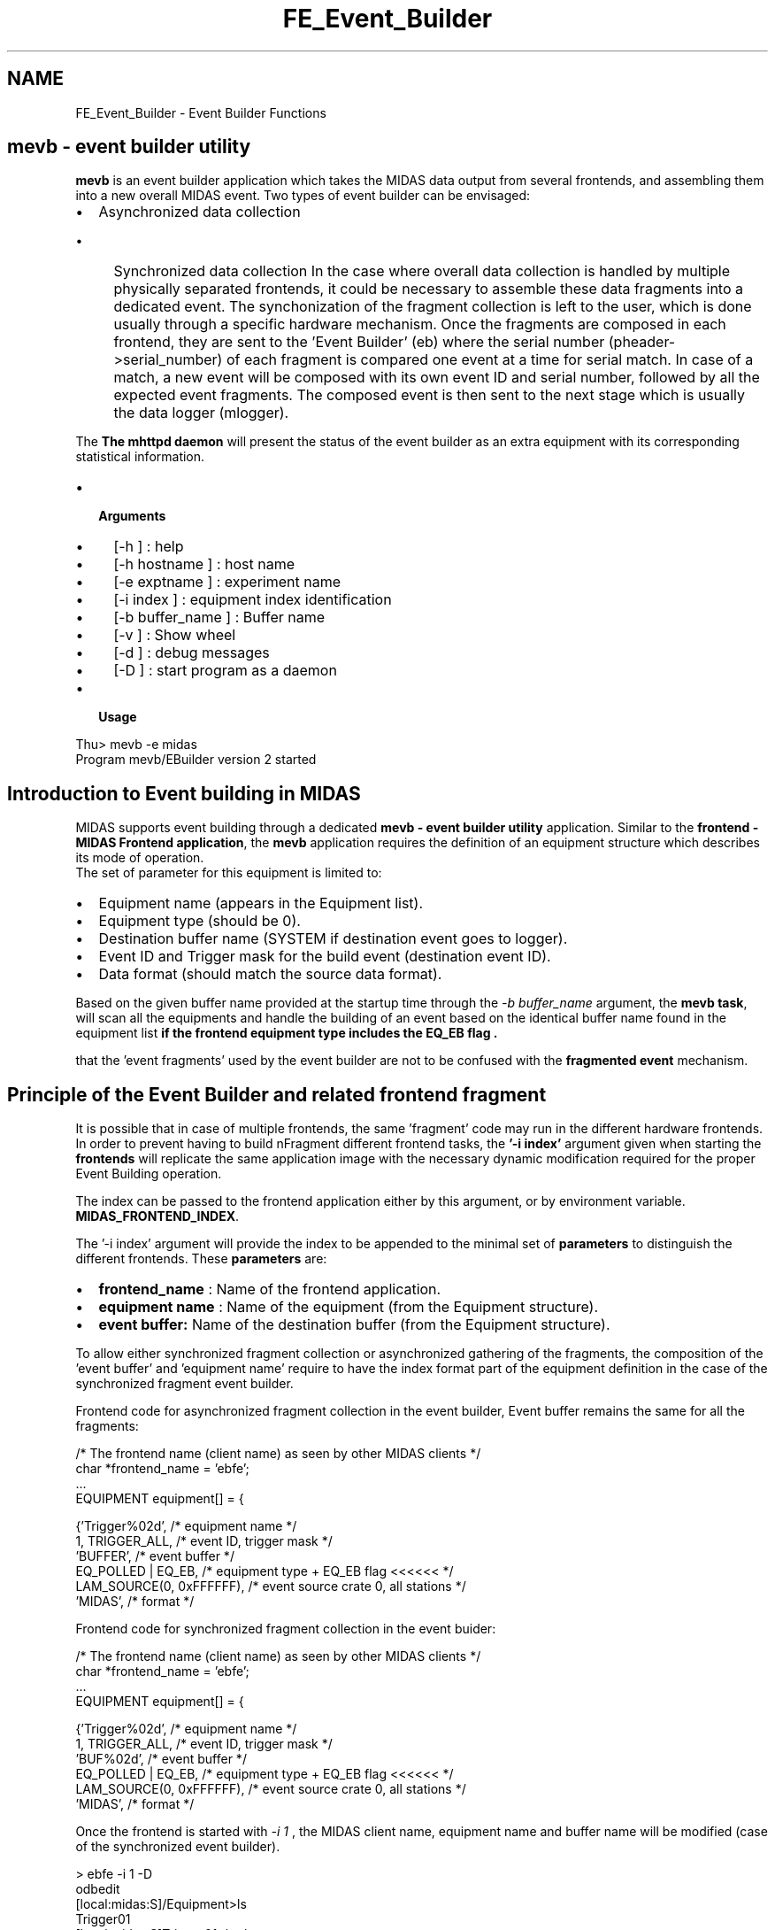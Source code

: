 .TH "FE_Event_Builder" 3 "31 May 2012" "Version 2.3.0-0" "Midas" \" -*- nroff -*-
.ad l
.nh
.SH NAME
FE_Event_Builder \- Event Builder Functions 

.br
 
.PP

.br
  
.PP
.PP
 
.SH "mevb - event builder utility"
.PP
\fBmevb\fP is an event builder application which takes the MIDAS data output from several frontends, and assembling them into a new overall MIDAS event. Two types of event builder can be envisaged:
.IP "\(bu" 2
Asynchronized data collection
.IP "  \(bu" 4
Synchronized data collection In the case where overall data collection is handled by multiple physically separated frontends, it could be necessary to assemble these data fragments into a dedicated event. The synchonization of the fragment collection is left to the user, which is done usually through a specific hardware mechanism. Once the fragments are composed in each frontend, they are sent to the 'Event Builder' (eb) where the serial number (pheader->serial_number) of each fragment is compared one event at a time for serial match. In case of a match, a new event will be composed with its own event ID and serial number, followed by all the expected event fragments. The composed event is then sent to the next stage which is usually the data logger (mlogger).
.PP

.PP
.PP
The \fBThe mhttpd daemon\fP will present the status of the event builder as an extra equipment with its corresponding statistical information.
.PP
.IP "\(bu" 2
\fB Arguments \fP
.IP "  \(bu" 4
[-h ] : help
.IP "  \(bu" 4
[-h hostname ] : host name
.IP "  \(bu" 4
[-e exptname ] : experiment name
.IP "  \(bu" 4
[-i index ] : equipment index identification
.IP "  \(bu" 4
[-b buffer_name ] : Buffer name
.IP "  \(bu" 4
[-v ] : Show wheel
.IP "  \(bu" 4
[-d ] : debug messages
.IP "  \(bu" 4
[-D ] : start program as a daemon
.PP

.IP "\(bu" 2
\fB Usage \fP 
.PP
.nf
  Thu> mevb -e midas
  Program mevb/EBuilder version 2 started

.fi
.PP

.PP
.PP

.br
.PP

.br
 
.SH "Introduction to Event building in MIDAS"
.PP
MIDAS supports event building through a dedicated \fBmevb - event builder utility\fP application. Similar to the \fBfrontend - MIDAS Frontend application\fP, the \fBmevb\fP application requires the definition of an equipment structure which describes its mode of operation. 
.br
The set of parameter for this equipment is limited to:
.IP "\(bu" 2
Equipment name (appears in the Equipment list).
.IP "\(bu" 2
Equipment type (should be 0).
.IP "\(bu" 2
Destination buffer name (SYSTEM if destination event goes to logger).
.IP "\(bu" 2
Event ID and Trigger mask for the build event (destination event ID).
.IP "\(bu" 2
Data format (should match the source data format).
.PP
.PP
Based on the given buffer name provided at the startup time through the \fI -b buffer_name \fP argument, the \fBmevb task\fP, will scan all the equipments and handle the building of an event based on the identical buffer name found in the equipment list \fB if the frontend equipment type includes the \fBEQ_EB\fP flag \fP.
.PP
that the 'event fragments' used by the event builder are not to be confused with the \fBfragmented event\fP mechanism.
.PP
 
.SH "Principle of the Event Builder and related frontend fragment"
.PP
It is possible that in case of multiple frontends, the same 'fragment' code may run in the different hardware frontends. In order to prevent having to build nFragment different frontend tasks, the \fB '-i index' \fP argument given when starting the \fBfrontends\fP will replicate the same application image with the necessary dynamic modification required for the proper Event Building operation.
.PP
The index can be passed to the frontend application either by this argument, or by environment variable. \fBMIDAS_FRONTEND_INDEX\fP.
.PP
The '-i index' argument will provide the index to be appended to the minimal set of \fBparameters\fP to distinguish the different frontends. These \fBparameters\fP are:
.IP "\(bu" 2
\fBfrontend_name\fP : Name of the frontend application.
.IP "\(bu" 2
\fBequipment\fP \fBname\fP : Name of the equipment (from the Equipment structure).
.IP "\(bu" 2
\fBevent\fP \fBbuffer:\fP Name of the destination buffer (from the Equipment structure).
.PP
.PP
To allow either synchronized fragment collection or asynchronized gathering of the fragments, the composition of the 'event buffer' and 'equipment name' require to have the index format part of the equipment definition in the case of the synchronized fragment event builder. 
.PP
Frontend code for asynchronized fragment collection in the event builder, Event buffer remains the same for all the fragments: 
.PP
.nf
  /* The frontend name (client name) as seen by other MIDAS clients   */
  char *frontend_name = 'ebfe';
  ...
   EQUIPMENT equipment[] = {

      {'Trigger%02d',              /* equipment name */
       1, TRIGGER_ALL,         /* event ID, trigger mask */
       'BUFFER',                  /* event buffer */
       EQ_POLLED | EQ_EB,       /* equipment type + EQ_EB flag <<<<<< */
       LAM_SOURCE(0, 0xFFFFFF), /* event source crate 0, all stations */
       'MIDAS',                 /* format */

.fi
.PP
 
.PP
Frontend code for synchronized fragment collection in the event buider: 
.PP
.nf
  /* The frontend name (client name) as seen by other MIDAS clients   */
  char *frontend_name = 'ebfe';
  ...
   EQUIPMENT equipment[] = {

      {'Trigger%02d',              /* equipment name */
       1, TRIGGER_ALL,         /* event ID, trigger mask */
       'BUF%02d',                  /* event buffer */
       EQ_POLLED | EQ_EB,       /* equipment type + EQ_EB flag <<<<<< */
       LAM_SOURCE(0, 0xFFFFFF), /* event source crate 0, all stations */
       'MIDAS',                 /* format */

.fi
.PP
.PP
Once the frontend is started with \fI -i 1 \fP, the MIDAS client name, equipment name and buffer name will be modified (case of the synchronized event builder).
.PP
.PP
.nf
> ebfe -i 1 -D
...
odbedit
[local:midas:S]/Equipment>ls
Trigger01
[local:midas:S]Trigger01>ls -lr
Key name                        Type    #Val  Size  Last Opn Mode Value
---------------------------------------------------------------------------
Trigger01                       DIR
    Common                      DIR
        Event ID                WORD    1     2     18h  0   RWD  1
        Trigger mask            WORD    1     2     18h  0   RWD  65535
        Buffer                  STRING  1     32    18h  0   RWD  BUF01
        Type                    INT     1     4     18h  0   RWD  66
        Source                  INT     1     4     18h  0   RWD  16777215
        Format                  STRING  1     8     18h  0   RWD  MIDAS
        Enabled                 BOOL    1     4     18h  0   RWD  y
        Read on                 INT     1     4     18h  0   RWD  257
        Period                  INT     1     4     18h  0   RWD  500
        Event limit             DOUBLE  1     8     18h  0   RWD  0
        Num subevents           DWORD   1     4     18h  0   RWD  0
        Log history             INT     1     4     18h  0   RWD  0
        Frontend host           STRING  1     32    18h  0   RWD  hostname
        Frontend name           STRING  1     32    18h  0   RWD  ebfe01
        Frontend file name      STRING  1     256   18h  0   RWD  .../eventbuilder/ebfe.c
...
.fi
.PP
.PP
Independently of the event ID, each fragment frontend will send its data to the composed event buffer (BUFxx). The event builder task will make up a list of all the equipment belonging to the same event buffer name (BUFxx). If multiple equipments exists in the same frontend, the equipment type (EQ_EB) and the event buffer name will distinguish them.
.PP
 The Event Builder flowchart below shows a general picture of the event process cycle of the task. The Event Builder runs in polling mode over all the source buffers collected at the begin of run procedure. Once a fragment has been received from all enabled source ('../Settings/Fragment Required y'), an internal event serial number check is performed prior passing all the fragment to the user code. Content of each fragment can be done within the user code for further consistency check.
.PP
 Event Builder Flowchart.  
.PP
.PP
.PP
 
.SH "The ODB Event Builder Tree"
.PP
\fBTodo\fP
.RS 4
Event Builder tree - there are two versions that need combining !!
.RE
.PP
The Event Builder tree is created by \fBmevb - event builder utility\fP and is placed in the Equipment list.
.PP
.PP
.nf
Key name                        Type    #Val  Size  Last Opn Mode Value
---------------------------------------------------------------------------
EBuilder                        DIR
    Settings                    DIR
        Event ID                WORD    1     2     65h  0   RWD  1
        Trigger mask            WORD    1     2     65h  0   RWD  1
        Buffer                  STRING  1     32    65h  0   RWD  SYSTEM
        Format                  STRING  1     32    65h  0   RWD  MIDAS
        Event mask              DWORD   1     4     65h  0   RWD  3
        hostname                STRING  1     64    3h   0   RWD  myhost
    Statistics                  DIR
        Events sent             DOUBLE  1     8     3h   0   RWD  653423
        Events per sec.         DOUBLE  1     8     3h   0   RWD  1779.17
        kBytes per sec.         DOUBLE  1     8     3h   0   RWD  0
    Channels                    DIR
        Frag1                   DIR
            Settings            DIR
                Event ID        WORD    1     2     65h  0   RWD  1
                Trigger mask    WORD    1     2     65h  0   RWD  65535
                Buffer          STRING  1     32    65h  0   RWD  BUF1
                Format          STRING  1     32    65h  0   RWD  MIDAS
                Event mask      DWORD   1     4     65h  0   RWD  1
            Statistics          DIR
                Events sent     DOUBLE  1     8     3h   0   RWD  653423
                Events per sec. DOUBLE  1     8     3h   0   RWD  1779.17
                kBytes per sec. DOUBLE  1     8     3h   0   RWD  0
        Frag2                   DIR
            Settings            DIR
                Event ID        WORD    1     2     65h  0   RWD  5
                Trigger mask    WORD    1     2     65h  0   RWD  65535
                Buffer          STRING  1     32    65h  0   RWD  BUF2
                Format          STRING  1     32    65h  0   RWD  MIDAS
                Event mask      DWORD   1     4     65h  0   RWD  2
            Statistics          DIR
                Events sent     DOUBLE  1     8     3h   0   RWD  653423
                Events per sec. DOUBLE  1     8     3h   0   RWD  1779.17
                kBytes per sec. DOUBLE  1     8     3h   0   RWD  0
.fi
.PP
.SH "Event builder ODB Tree (version 2)"
.PP
\fBTodo\fP
.RS 4
Is the tree /EB or /EBuilder as above ??
.RE
.PP
The Event builder tree will be created under the Equipment list and will appear as a standard equipment. The sub tree \fI/Common\fP will contains the specific setting of the equipment while the \fI/Variables\fP will remain empty. \fI/Settings\fP will have particular parameter for the Event Builder itself. The \fB User Field \fP is an ASCII string passed from the ODB to the \fBeb_begin_of_run()\fP which can be used for steering the event builder.
.PP
.PP
.nf
[local:midas:S]EB>ls -lr
Key name                        Type    #Val  Size  Last Opn Mode Value
---------------------------------------------------------------------------
EB                              DIR
    Common                      DIR
        Event ID                WORD    1     2     5m   0   RWD  1
        Trigger mask            WORD    1     2     5m   0   RWD  0
        Buffer                  STRING  1     32    5m   0   RWD  SYSTEM
        Type                    INT     1     4     5m   0   RWD  0
        Source                  INT     1     4     5m   0   RWD  0
        Format                  STRING  1     8     5m   0   RWD  MIDAS
        Enabled                 BOOL    1     4     5m   0   RWD  y
        Read on                 INT     1     4     5m   0   RWD  0
        Period                  INT     1     4     5m   0   RWD  0
        Event limit             DOUBLE  1     8     5m   0   RWD  0
        Num subevents           DWORD   1     4     5m   0   RWD  0
        Log history             INT     1     4     5m   0   RWD  0
        Frontend host           STRING  1     32    5m   0   RWD  hostname
        Frontend name           STRING  1     32    5m   0   RWD  Ebuilder
        Frontend file name      STRING  1     256   5m   0   RWD  c:\...\ebuser.c
    Variables                   DIR
    Statistics                  DIR
        Events sent             DOUBLE  1     8     3s   0   RWDE 944
        Events per sec.         DOUBLE  1     8     3s   0   RWDE 0
        kBytes per sec.         DOUBLE  1     8     3s   0   RWDE 0
    Settings                    DIR
        Number of Fragment      INT     1     4     9s   0   RWD  2
        User build              BOOL    1     4     9s   0   RWD  n
        User Field              STRING  1     64    9s   0   RWD  100
        Fragment Required       BOOL    2     4     9s   0   RWD
                                        [0]             y
                                        [1]             y
.fi
.PP
.SH "Event Builder Operation"
.PP
Using the 'eb>' as the current working directory (cwd) for the example, the test procedure is the following: cwd : midas/examples/eventbuilder -> referred to as eb>
.PP
.IP "\(bu" 2
Build the mevb task: 
.PP
.nf
eb> setenv MIDASSYS /home/midas/midas-1.9.5
eb> make
cc  -g -I/usr/local/include -I../../drivers -DOS_LINUX -Dextname -c ebuser.c
cc  -g -I/usr/local/include -I../../drivers -DOS_LINUX -Dextname -o mevb mevb.c \
          ebuser.o /usr/local/lib/libmidas.a  -lm -lz -lutil -lnsl
cc  -g -I/usr/local/include -I../../drivers -DOS_LINUX -Dextname \
          -c ../../drivers/bus/camacnul.c
cc  -g -I/usr/local/include -I../../drivers -DOS_LINUX -Dextname -o ebfe \
        ebfe.c camacnul.o /usr/local/lib/mfe.o /usr/local/lib/libmidas.a \
        -lm -lz -lutil -lnsl
eb>

.fi
.PP

.IP "\(bu" 2
Start the following 4 applications in 4 differents windows connecting to a defined experiment. -- If no experiment defined yet, set the environment variable MIDAS_DIR to your current directory before spawning the windows. 
.PP
.nf
xterm1: eb> ebfe -i 1 
xterm2: eb> ebfe -i 2 
xterm3: eb> mevb -b BUF
xterm4: eb> odbedit

[local:Default:S]/>ls
System                          
Programs                        
Experiment                      
Logger                          
Runinfo                         
Alarms                          
Equipment                       
[local:Default:S]/>scl
N[local:midas:S]EB>scl
Name                Host
ebfe01              hostname
ebfe02              hostname
ODBEdit             hostname
Ebuilder            hostname
[local:Default:S]/>
[local:Default:S]/>start now
Starting run #2

.fi
.PP

.PP
.PP
.IP "\(bu" 2
The xterm3 (mevb) should display something equivalent to the following, as the print statements are coming from the ebuser code.
.PP
.PP
\fBTodo\fP
.RS 4
This eb example 1 is missing!!
.RE
.PP
- The same procedure can be repeated with the fe1 and fe2 started on remote nodes.
.PP
\fBTodo\fP
.RS 4
This eb example 2 is missing!!
.RE
.PP

.br
 
.PP

.br
  

